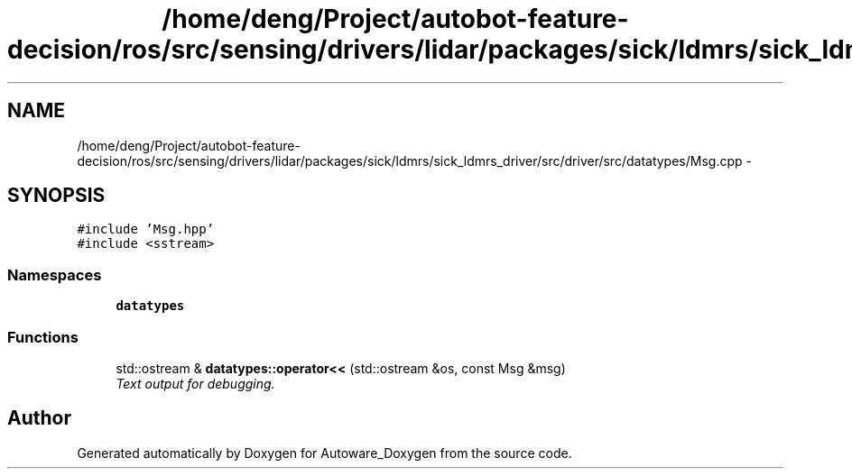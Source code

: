 .TH "/home/deng/Project/autobot-feature-decision/ros/src/sensing/drivers/lidar/packages/sick/ldmrs/sick_ldmrs_driver/src/driver/src/datatypes/Msg.cpp" 3 "Fri May 22 2020" "Autoware_Doxygen" \" -*- nroff -*-
.ad l
.nh
.SH NAME
/home/deng/Project/autobot-feature-decision/ros/src/sensing/drivers/lidar/packages/sick/ldmrs/sick_ldmrs_driver/src/driver/src/datatypes/Msg.cpp \- 
.SH SYNOPSIS
.br
.PP
\fC#include 'Msg\&.hpp'\fP
.br
\fC#include <sstream>\fP
.br

.SS "Namespaces"

.in +1c
.ti -1c
.RI " \fBdatatypes\fP"
.br
.in -1c
.SS "Functions"

.in +1c
.ti -1c
.RI "std::ostream & \fBdatatypes::operator<<\fP (std::ostream &os, const Msg &msg)"
.br
.RI "\fIText output for debugging\&. \fP"
.in -1c
.SH "Author"
.PP 
Generated automatically by Doxygen for Autoware_Doxygen from the source code\&.
